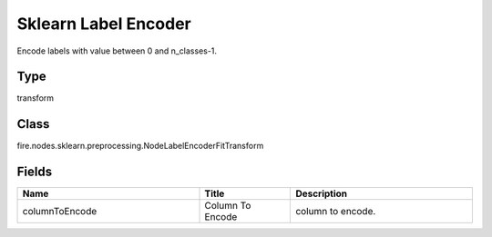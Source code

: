Sklearn Label Encoder
=========== 

Encode labels with value between 0 and n_classes-1.

Type
--------- 

transform

Class
--------- 

fire.nodes.sklearn.preprocessing.NodeLabelEncoderFitTransform

Fields
--------- 

.. list-table::
      :widths: 10 5 10
      :header-rows: 1

      * - Name
        - Title
        - Description
      * - columnToEncode
        - Column To Encode
        - column to encode.




